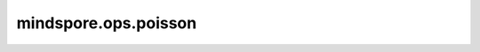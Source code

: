 ﻿mindspore.ops.poisson
=====================

.. py:class:: mindspore.ops.poisson(shape, mean, seed=None)

    根据泊松随机数分布生成随机数。

    .. math::
        \text{P}(i|μ) = \frac{\exp(-μ)μ^{i}}{i!}

    **参数：**

    - **shape** (tuple) - Tuple: :math:`(N,*)` ，其中 :math:`*` 表示任何数量的附加维度。
    - **mean** (Tensor) - 均值μ，分布参数。支持float32数据类型，应大于0。
    - **seed** (int) - 随机种子。取值须为非负数。默认值：None，等同于0。

    **返回：**

    Tensor，shape应与输入 `shape` 与 `mean` 进行广播之后的shape相同。数据类型支持float32。

    **异常：**

    - **TypeError** - `shape` 不是Tuple。
    - **TypeError** - `mean` 不是Tensor或数据类型非float32。
    - **TypeError** - `seed` 不是int类型。
